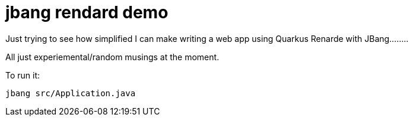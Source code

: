 # jbang rendard demo

Just trying to see how simplified I can make writing a web app using Quarkus Renarde with JBang........

All just experiemental/random musings at the moment.

To run it:

```
jbang src/Application.java
```
